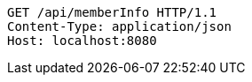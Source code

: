 [source,http,options="nowrap"]
----
GET /api/memberInfo HTTP/1.1
Content-Type: application/json
Host: localhost:8080

----